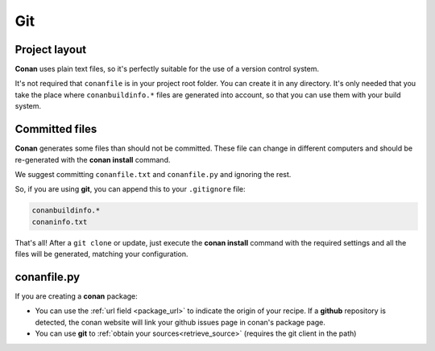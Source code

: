 
Git
___


|git_logo|

Project layout
==============


**Conan** uses plain text files, so it's perfectly suitable for the use of a version control system.

It's not required that ``conanfile`` is in your project root folder. You can create it in any directory. It's only needed that you take the place where ``conanbuildinfo.*`` files are generated into account, so that you can use them with your build system. 


Committed files
===============

**Conan** generates some files than should not be committed. These file can change in different computers and should be re-generated with the **conan install** command.

We suggest committing ``conanfile.txt`` and ``conanfile.py`` and ignoring the rest.

So, if you are using **git**, you can append this to your ``.gitignore`` file:


.. code-block:: text

   conanbuildinfo.*
   conaninfo.txt


That's all! After a ``git clone`` or update, just execute the **conan install** command with the required settings and all the files will be generated, matching your configuration. 


conanfile.py
============

If you are creating a **conan** package:

- You can use the :ref:`url field <package_url>` to indicate the origin of your recipe. If a **github** repository is detected, the conan website will link your github issues page in conan's package page.
- You can use **git** to :ref:`obtain your sources<retrieve_source>` (requires the git client in the path)

.. |git_logo| image:: ../images/git_logo.png

